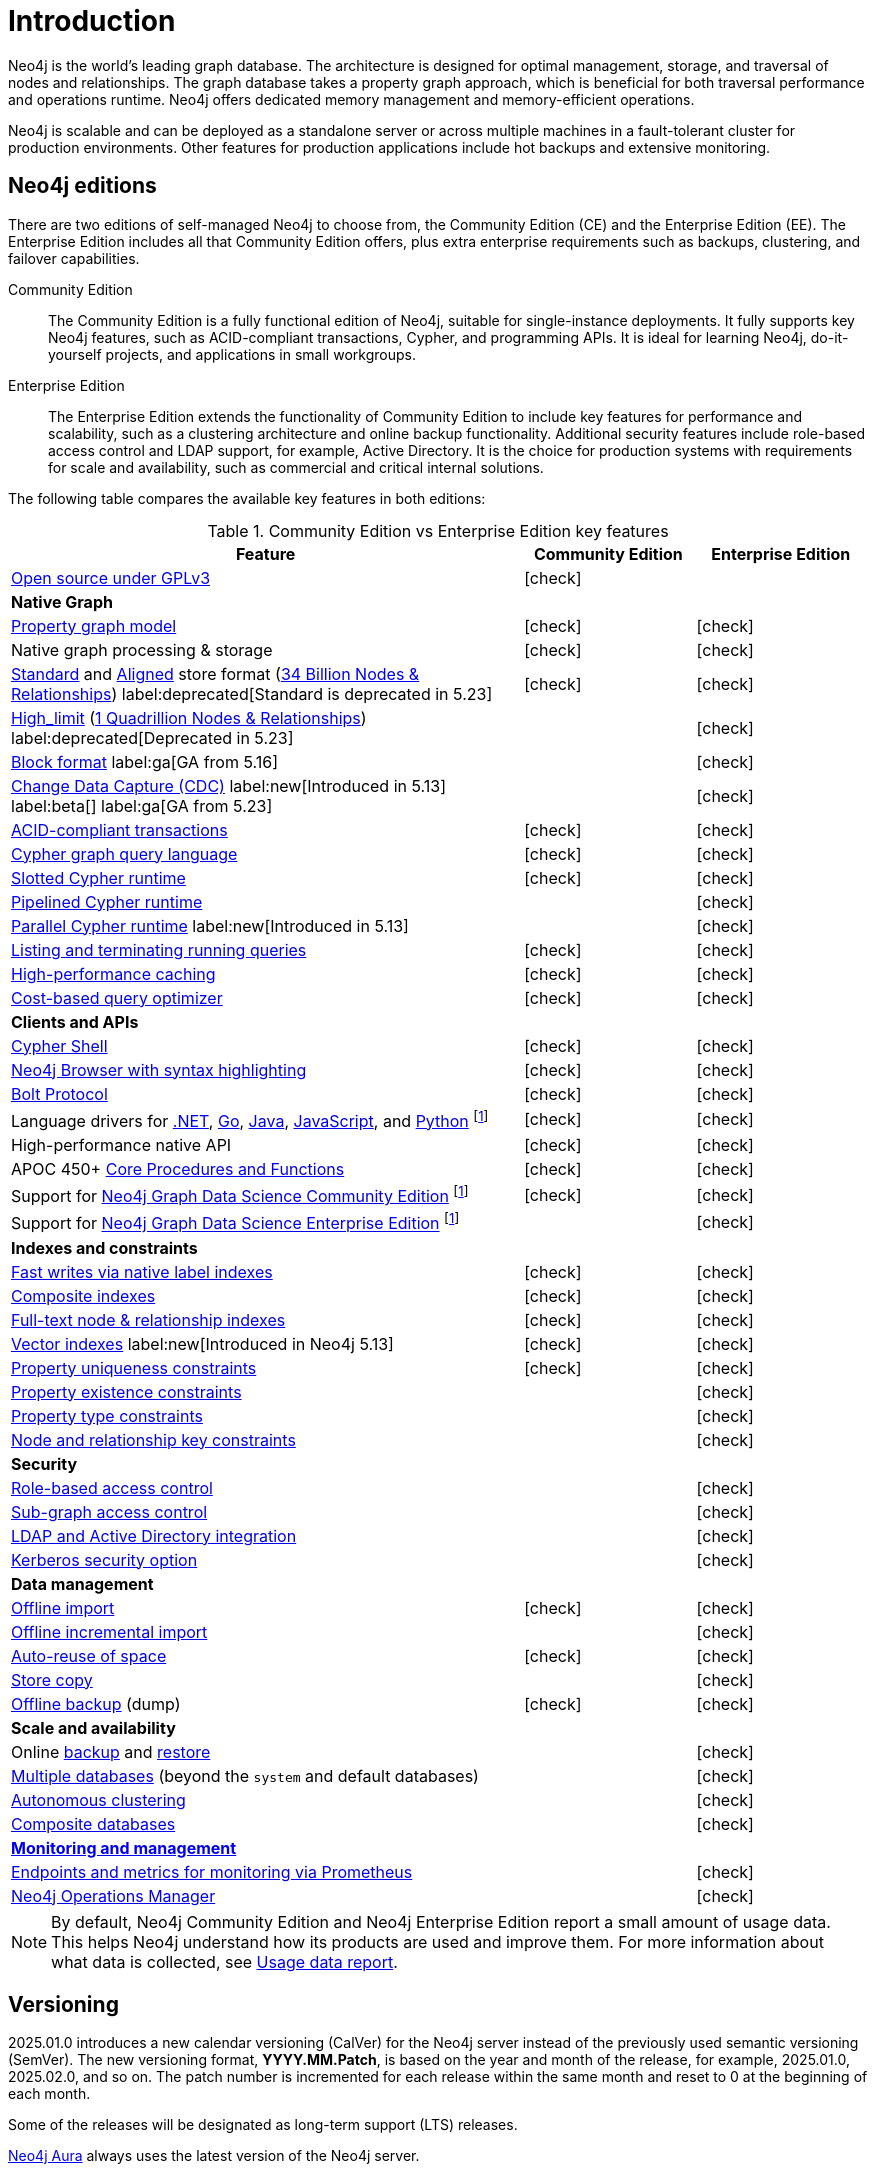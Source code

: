 [[introduction]]
= Introduction
:description: This section provides a brief overview of the Neo4j editions, versioning, Cypher language, interaction, and capabilities.
:description: Introduction to Neo4j, ACID-compliant, property graph, community edition, enterprise edition, Neo4j Aura.
:keywords: neo4j, edition, version, acid, cluster, node, relationship, property

:semver-uri: https://semver.org/
:aura-uri: https://neo4j.com/cloud/aura/
:bloom-uri: https://neo4j.com/bloom/
:download-center-drivers: https://neo4j.com/deployment-center/#drivers-tab
:download-center-desktop: https://neo4j.com/deployment-center/?desktop
:download-center-cyphershell: https://neo4j.com/deployment-center/?cypher-shell
:download-center-bloom: https://neo4j.com/deployment-center/?bloom
:wiki-acid-uri: https://en.wikipedia.org/wiki/ACID
:bolt-protocol-uri: https://neo4j-drivers.github.io/
:github-neo4j-neo4j-java-driver: https://github.com/neo4j/neo4j-java-driver
:github-neo4j-neo4j-javascript-driver: https://github.com/neo4j/neo4j-javascript-driver
:github-neo4j-neo4j-dotnet-driver: https://github.com/neo4j/neo4j-dotnet-driver
:github-neo4j-neo4j-python-driver: https://github.com/neo4j/neo4j-python-driver
:github-neo4j-neo4j-go-driver: https://github.com/neo4j/neo4j-go-driver
:github-spring-projects-spring-data-neo4j: https://github.com/spring-projects/spring-data-neo4j


//Check Mark
:check-mark: icon:check[]

//Cross Mark
:cross-mark: icon:times[]


Neo4j is the world’s leading graph database.
The architecture is designed for optimal management, storage, and traversal of nodes and relationships.
The graph database takes a property graph approach, which is beneficial for both traversal performance and operations runtime.
Neo4j offers dedicated memory management and memory-efficient operations.

Neo4j is scalable and can be deployed as a standalone server or across multiple machines in a fault-tolerant cluster for production environments.
Other features for production applications include hot backups and extensive monitoring.

== Neo4j editions

There are two editions of self-managed Neo4j to choose from, the Community Edition (CE) and the Enterprise Edition (EE).
The Enterprise Edition includes all that Community Edition offers, plus extra enterprise requirements such as backups, clustering, and failover capabilities.

Community Edition::
The Community Edition is a fully functional edition of Neo4j, suitable for single-instance deployments.
It fully supports key Neo4j features, such as ACID-compliant transactions, Cypher, and programming APIs.
It is ideal for learning Neo4j, do-it-yourself projects, and applications in small workgroups.


Enterprise Edition::
The Enterprise Edition extends the functionality of Community Edition to include key features for performance and scalability, such as a clustering architecture and online backup functionality.
Additional security features include role-based access control and LDAP support, for example, Active Directory.
It is the choice for production systems with requirements for scale and availability, such as commercial and critical internal solutions.

The following table compares the available key features in both editions:

[[edition-details]]
.Community Edition vs Enterprise Edition key features
[cols="<60,^20,^20",frame="topbot",options="header"]
|===
| Feature
| Community Edition
| Enterprise Edition

a| link:https://www.gnu.org/licenses/quick-guide-gplv3.html[Open source under GPLv3]
|{check-mark}
|

^s| Native Graph
|
|

| link:{neo4j-docs-base-uri}/cypher-manual/{page-version}/queries/basic/[Property graph model]
| {check-mark}
| {check-mark}

| Native graph processing & storage
| {check-mark}
| {check-mark}

a| xref:database-internals/store-formats.adoc#standard-format[Standard] and xref:database-internals/store-formats.adoc#aligned-format[Aligned] store format (xref:database-internals/store-formats.adoc#aligned-limits[34 Billion Nodes & Relationships]) label:deprecated[Standard is deprecated in 5.23]
| {check-mark}
| {check-mark}

a| xref:database-internals/store-formats.adoc#high-limit-format[High_limit] (xref:database-internals/store-formats.adoc#high-format-limits[1 Quadrillion Nodes & Relationships]) label:deprecated[Deprecated in 5.23]
|
| {check-mark}

a| xref:database-internals/store-formats.adoc#block-format[Block format] label:ga[GA from 5.16]
|
| {check-mark}

a| link:https://neo4j.com/docs/cdc/current/[Change Data Capture (CDC)] label:new[Introduced in 5.13] label:beta[] label:ga[GA from 5.23]
|
| {check-mark}

| xref:database-internals/index.adoc[ACID-compliant transactions]
| {check-mark}
| {check-mark}

| link:{neo4j-docs-base-uri}/cypher-manual/{page-version}/introduction/cypher-overview/[Cypher graph query language]
| {check-mark}
| {check-mark}

| link:{neo4j-docs-base-uri}/cypher-manual/{page-version}/planning-and-tuning/runtimes/concepts/#runtimes-slotted-runtime[Slotted Cypher runtime]
| {check-mark}
| {check-mark}

| link:{neo4j-docs-base-uri}/cypher-manual/{page-version}/planning-and-tuning/runtimes/concepts/#runtimes-pipelined-runtime[Pipelined Cypher runtime]
|
| {check-mark}

| link:{neo4j-docs-base-uri}/cypher-manual/{page-version}/planning-and-tuning/runtimes/concepts/#runtimes-parallel-runtime[Parallel Cypher runtime] label:new[Introduced in 5.13]
|
| {check-mark}

| xref:monitoring/query-management.adoc[Listing and terminating running queries]
| {check-mark}
| {check-mark}

| xref:performance/disks-ram-and-other-tips.adoc#performance-storage[High-performance caching]
| {check-mark}
| {check-mark}

| link:{neo4j-docs-base-uri}/cypher-manual/{page-version}/planning-and-tuning/query-tuning/[Cost-based query optimizer]
| {check-mark}
| {check-mark}

^s| Clients and APIs
|
|

| xref:tools/cypher-shell.adoc[Cypher Shell]
| {check-mark}
| {check-mark}

| link:https://neo4j.com/docs/browser-manual/current/visual-tour/#editor[Neo4j Browser with syntax highlighting]
| {check-mark}
| {check-mark}

| link:https://neo4j.com/docs/bolt/current/bolt/[Bolt Protocol]
| {check-mark}
| {check-mark}

| Language drivers for link:https://neo4j.com/docs/dotnet-manual/current/[.NET], link:https://neo4j.com/docs/go-manual/current/[Go], link:https://neo4j.com/docs/java-manual/current/[Java], link:https://neo4j.com/docs/javascript-manual/current/[JavaScript], and link:https://neo4j.com/docs/python-manual/current/[Python] footnote:sepinstall[Must be downloaded and installed separately.]
| {check-mark}
| {check-mark}

| High-performance native API
| {check-mark}
| {check-mark}

a| APOC 450+ link:https://neo4j.com/docs/apoc/5/[Core Procedures and Functions]
| {check-mark}
| {check-mark}

| Support for link:https://neo4j.com/docs/graph-data-science/current/introduction/#introduction-editions[Neo4j Graph Data Science Community Edition] footnote:sepinstall[]
| {check-mark}
| {check-mark}

| Support for link:https://neo4j.com/docs/graph-data-science/current/installation/installation-enterprise-edition/[Neo4j Graph Data Science Enterprise Edition] footnote:sepinstall[]
|
| {check-mark}

^s| Indexes and constraints
|
|

| link:{neo4j-docs-base-uri}/cypher-manual/{page-version}/indexes/search-performance-indexes/overview/[Fast writes via native label indexes]
| {check-mark}
| {check-mark}

| link:{neo4j-docs-base-uri}/cypher-manual/{page-version}/indexes/search-performance-indexes/using-indexes/#composite-indexes[Composite indexes]
| {check-mark}
| {check-mark}

| link:{neo4j-docs-base-uri}/cypher-manual/{page-version}/indexes/semantic-indexes/full-text-indexes/[Full-text node & relationship indexes]
| {check-mark}
| {check-mark}

| link:{neo4j-docs-base-uri}/cypher-manual/{page-version}/indexes/semantic-indexes/vector-indexes/[Vector indexes] label:new[Introduced in Neo4j 5.13]
| {check-mark}
| {check-mark}

| link:{neo4j-docs-base-uri}/cypher-manual/{page-version}/constraints/managing-constraints/#create-property-uniqueness-constraints[Property uniqueness constraints]
| {check-mark}
| {check-mark}

| link:{neo4j-docs-base-uri}/cypher-manual/{page-version}/constraints/managing-constraints/#create-property-existence-constraints[Property existence constraints]
|
| {check-mark}

| link:{neo4j-docs-base-uri}/cypher-manual/{page-version}/constraints/managing-constraints/#create-property-type-constraints[Property type constraints]
|
| {check-mark}

|link:{neo4j-docs-base-uri}/cypher-manual/{page-version}/constraints/managing-constraints/#create-key-constraints[Node and relationship key constraints]
|
| {check-mark}

^s| Security
|
|

| xref:authentication-authorization/manage-privileges.adoc[Role-based access control]
|
| {check-mark}

| xref:tutorial/access-control.adoc#auth-access-control-using-privileges[Sub-graph access control]
|
| {check-mark}

| xref:authentication-authorization/ldap-integration.adoc[LDAP and Active Directory integration]
|
| {check-mark}

| link:https://neo4j.com/docs/kerberos-add-on/current/[Kerberos security option]
|
| {check-mark}

^s| Data management
|
|

| xref:tools/neo4j-admin/neo4j-admin-import.adoc#import-tool-full[Offline import]
| {check-mark}
| {check-mark}

| xref:tools/neo4j-admin/neo4j-admin-import.adoc#import-tool-incremental[Offline incremental import]
|
| {check-mark}

| xref:performance/space-reuse.adoc[Auto-reuse of space]
| {check-mark}
| {check-mark}

| xref:backup-restore/copy-database.adoc[Store copy]
|
| {check-mark}

| xref:backup-restore/offline-backup.adoc[Offline backup] (dump)
| {check-mark}
| {check-mark}

^s| Scale and availability
|
|
| Online xref:backup-restore/online-backup.adoc[backup] and xref:/backup-restore/restore-backup.adoc[restore]
|
| {check-mark}

| xref:database-administration/index.adoc[Multiple databases] (beyond the `system` and default databases)
|
| {check-mark}

| xref:clustering/index.adoc[Autonomous clustering]
|
| {check-mark}

| xref:database-administration/composite-databases/concepts.adoc[Composite databases]
|
| {check-mark}

^s| xref:monitoring/index.adoc[Monitoring and management]
|
|

| xref:monitoring/metrics/expose.adoc#_prometheus[Endpoints and metrics for monitoring via Prometheus]
|
| {check-mark}

| link:https://neo4j.com/docs/ops-manager/current/[Neo4j Operations Manager]
|
| {check-mark}

|===

[NOTE]
====
By default, Neo4j Community Edition and Neo4j Enterprise Edition report a small amount of usage data.
This helps Neo4j understand how its products are used and improve them.
For more information about what data is collected, see link:https://neo4j.com/docs/usage-data/[Usage data report].
====

[[versioning]]
== Versioning

2025.01.0 introduces a new calendar versioning (CalVer) for the Neo4j server instead of the previously used semantic versioning (SemVer).
The new versioning format, *YYYY.MM.Patch*, is based on the year and month of the release, for example, 2025.01.0, 2025.02.0, and so on.
The patch number is incremented for each release within the same month and reset to 0 at the beginning of each month.

Some of the releases will be designated as long-term support (LTS) releases.

link:{aura-uri}[Neo4j Aura] always uses the latest version of the Neo4j server.

== Operations Manual versioning

The Operations Manual is versioned according to the calendar version of the Neo4j server.
For example, the Operations Manual for Neo4j 2025.01.0 is versioned as 2025.01.0 and reflects the features and changes in that release.
